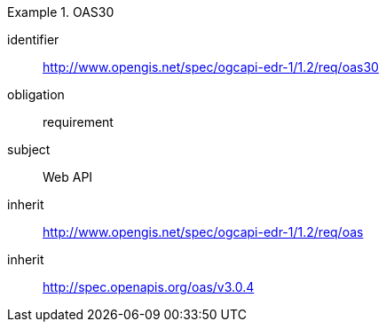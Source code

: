 [[rc_oas30]]
[requirements_class]
.OAS30

====
[%metadata]
identifier:: http://www.opengis.net/spec/ogcapi-edr-1/1.2/req/oas30
obligation:: requirement
subject:: Web API
inherit:: http://www.opengis.net/spec/ogcapi-edr-1/1.2/req/oas
inherit:: http://spec.openapis.org/oas/v3.0.4

====